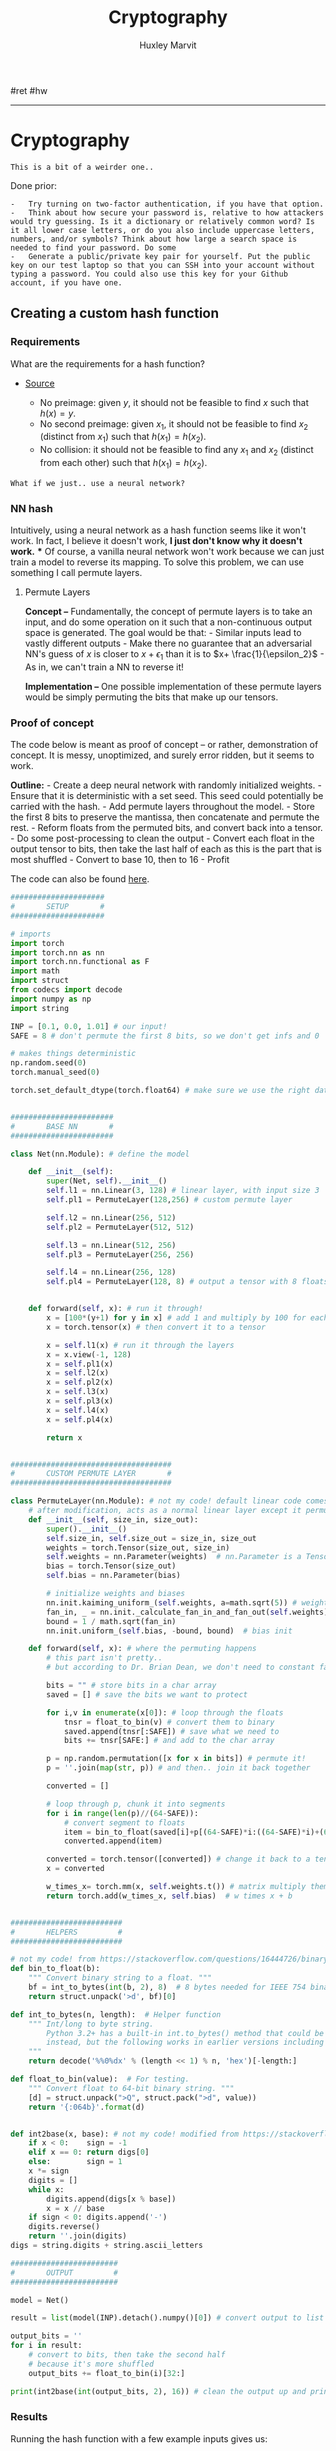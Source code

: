 #+TITLE: Cryptography
#+AUTHOR: Huxley Marvit
#+COURSE: 
#+SOURCE: 


#ret #hw

--------------

* Cryptography
  :PROPERTIES:
  :CUSTOM_ID: cryptography
  :END:
#+begin_example
  This is a bit of a weirder one..
#+end_example

Done prior:

#+begin_example
  -   Try turning on two-factor authentication, if you have that option.
  -   Think about how secure your password is, relative to how attackers would try guessing. Is it a dictionary or relatively common word? Is it all lower case letters, or do you also include uppercase letters, numbers, and/or symbols? Think about how large a search space is needed to find your password. Do some
  -   Generate a public/private key pair for yourself. Put the public key on our test laptop so that you can SSH into your account without typing a password. You could also use this key for your Github account, if you have one.
#+end_example

** Creating a custom hash function
   :PROPERTIES:
   :CUSTOM_ID: creating-a-custom-hash-function
   :END:
*** Requirements
    :PROPERTIES:
    :CUSTOM_ID: requirements
    :END:
What are the requirements for a hash function?

- [[https://stackoverflow.com/questions/2889473/when-is-it-safe-to-use-a-broken-hash-function][Source]]

  - No preimage: given \(y\), it should not be feasible to find \(x\)
    such that \(h(x) = y\).
  - No second preimage: given \(x_1\), it should not be feasible to find
    \(x_2\) (distinct from \(x_1\)) such that \(h(x_1) = h(x_2)\).
  - No collision: it should not be feasible to find any \(x_1\) and
    \(x_2\) (distinct from each other) such that \(h(x_1) = h(x_2)\).

#+begin_example
  What if we just.. use a neural network?
#+end_example

*** NN hash
    :PROPERTIES:
    :CUSTOM_ID: nn-hash
    :END:
Intuitively, using a neural network as a hash function seems like it
won't work. In fact, I believe it doesn't work, *I just don't know why
it doesn't work.* *** Of course, a vanilla neural network won't work
because we can just train a model to reverse its mapping. To solve this
problem, we can use something I call permute layers.

**** Permute Layers
     :PROPERTIES:
     :CUSTOM_ID: permute-layers
     :END:
*Concept --* Fundamentally, the concept of permute layers is to take an
input, and do some operation on it such that a non-continuous output
space is generated. The goal would be that: - Similar inputs lead to
vastly different outputs - Make there no guarantee that an adversarial
NN's guess of \(x\) is closer to \(x+\epsilon_1\) than it is to
\(x+ \frac{1}{\epsilon_2}\) - As in, we can't train a NN to reverse it!

*Implementation --* One possible implementation of these permute layers
would be simply permuting the bits that make up our tensors.

*** Proof of concept
    :PROPERTIES:
    :CUSTOM_ID: proof-of-concept
    :END:
The code below is meant as proof of concept -- or rather, demonstration
of concept. It is messy, unoptimized, and surely error ridden, but it
seems to work.

*Outline:* - Create a deep neural network with randomly initialized
weights. - Ensure that it is deterministic with a set seed. This seed
could potentially be carried with the hash. - Add permute layers
throughout the model. - Store the first 8 bits to preserve the mantissa,
then concatenate and permute the rest. - Reform floats from the permuted
bits, and convert back into a tensor. - Do some post-processing to clean
the output - Convert each float in the output tensor to bits, then take
the last half of each as this is the part that is most shuffled -
Convert to base 10, then to 16 - Profit

The code can also be found
[[https://gist.github.com/TheEnquirer/1260b18f40cec198348a0a30d0a19e83][here]].

#+begin_src python
  #####################
  #       SETUP       #
  #####################

  # imports
  import torch
  import torch.nn as nn
  import torch.nn.functional as F
  import math
  import struct
  from codecs import decode
  import numpy as np
  import string

  INP = [0.1, 0.0, 1.01] # our input!
  SAFE = 8 # don't permute the first 8 bits, so we don't get infs and 0

  # makes things deterministic
  np.random.seed(0)
  torch.manual_seed(0)

  torch.set_default_dtype(torch.float64) # make sure we use the right datatype!


  #######################
  #       BASE NN       #
  #######################

  class Net(nn.Module): # define the model

      def __init__(self):
          super(Net, self).__init__()
          self.l1 = nn.Linear(3, 128) # linear layer, with input size 3
          self.pl1 = PermuteLayer(128,256) # custom permute layer

          self.l2 = nn.Linear(256, 512)
          self.pl2 = PermuteLayer(512, 512)

          self.l3 = nn.Linear(512, 256)
          self.pl3 = PermuteLayer(256, 256)

          self.l4 = nn.Linear(256, 128)
          self.pl4 = PermuteLayer(128, 8) # output a tensor with 8 floats


      def forward(self, x): # run it through!
          x = [100*(y+1) for y in x] # add 1 and multiply by 100 for each input element
          x = torch.tensor(x) # then convert it to a tensor

          x = self.l1(x) # run it through the layers
          x = x.view(-1, 128)
          x = self.pl1(x)
          x = self.l2(x)
          x = self.pl2(x)
          x = self.l3(x)
          x = self.pl3(x)
          x = self.l4(x)
          x = self.pl4(x)

          return x


  ####################################
  #       CUSTOM PERMUTE LAYER       #
  ####################################

  class PermuteLayer(nn.Module): # not my code! default linear code comes from https://auro-227.medium.com/writing-a-custom-layer-in-pytorch-14ab6ac94b77
      # after modification, acts as a normal linear layer except it permutes the bits.
      def __init__(self, size_in, size_out):
          super().__init__()
          self.size_in, self.size_out = size_in, size_out
          weights = torch.Tensor(size_out, size_in)
          self.weights = nn.Parameter(weights)  # nn.Parameter is a Tensor that's a module parameter.
          bias = torch.Tensor(size_out)
          self.bias = nn.Parameter(bias)

          # initialize weights and biases
          nn.init.kaiming_uniform_(self.weights, a=math.sqrt(5)) # weight init
          fan_in, _ = nn.init._calculate_fan_in_and_fan_out(self.weights)
          bound = 1 / math.sqrt(fan_in)
          nn.init.uniform_(self.bias, -bound, bound)  # bias init

      def forward(self, x): # where the permuting happens
          # this part isn't pretty..
          # but according to Dr. Brian Dean, we don't need to constant factor optimize!

          bits = "" # store bits in a char array
          saved = [] # save the bits we want to protect

          for i,v in enumerate(x[0]): # loop through the floats
              tnsr = float_to_bin(v) # convert them to binary
              saved.append(tnsr[:SAFE]) # save what we need to
              bits += tnsr[SAFE:] # and add to the char array

          p = np.random.permutation([x for x in bits]) # permute it!
          p = ''.join(map(str, p)) # and then.. join it back together

          converted = []

          # loop through p, chunk it into segments
          for i in range(len(p)//(64-SAFE)):
              # convert segment to floats
              item = bin_to_float(saved[i]+p[(64-SAFE)*i:((64-SAFE)*i)+(64-SAFE)])
              converted.append(item)

          converted = torch.tensor([converted]) # change it back to a tensor
          x = converted

          w_times_x= torch.mm(x, self.weights.t()) # matrix multiply them
          return torch.add(w_times_x, self.bias)  # w times x + b


  #########################
  #       HELPERS         #
  #########################

  # not my code! from https://stackoverflow.com/questions/16444726/binary-representation-of-float-in-python-bits-not-hex
  def bin_to_float(b):
      """ Convert binary string to a float. """
      bf = int_to_bytes(int(b, 2), 8)  # 8 bytes needed for IEEE 754 binary64.
      return struct.unpack('>d', bf)[0]

  def int_to_bytes(n, length):  # Helper function
      """ Int/long to byte string.
          Python 3.2+ has a built-in int.to_bytes() method that could be used
          instead, but the following works in earlier versions including 2.x.
      """
      return decode('%%0%dx' % (length << 1) % n, 'hex')[-length:]

  def float_to_bin(value):  # For testing.
      """ Convert float to 64-bit binary string. """
      [d] = struct.unpack(">Q", struct.pack(">d", value))
      return '{:064b}'.format(d)


  def int2base(x, base): # not my code! modified from https://stackoverflow.com/questions/2267362/how-to-convert-an-integer-to-a-string-in-any-base
      if x < 0:    sign = -1
      elif x == 0: return digs[0]
      else:        sign = 1
      x *= sign
      digits = []
      while x:
          digits.append(digs[x % base])
          x = x // base
      if sign < 0: digits.append('-')
      digits.reverse()
      return ''.join(digits)
  digs = string.digits + string.ascii_letters

  ########################
  #       OUTPUT         #
  ########################

  model = Net()

  result = list(model(INP).detach().numpy()[0]) # convert output to list

  output_bits = ''
  for i in result:
      # convert to bits, then take the second half
      # because it's more shuffled
      output_bits += float_to_bin(i)[32:]

  print(int2base(int(output_bits, 2), 16)) # clean the output up and print it out
#+end_src

*** Results
    :PROPERTIES:
    :CUSTOM_ID: results
    :END:
Running the hash function with a few example inputs gives us:

| Input             | Output                                                           |
|-------------------+------------------------------------------------------------------|
| 1.0, 0.0, 0.0     | 7707b1d82074095cd7ec672e372dd54002594a60762ddab49954fd7536983af3 |
| 1.0, 0.1, 0.0     | 489014b1b6a164c4410abb09d38fa2c974dda663853a870d8da2e7bbe1276561 |
| 1.0, 0.01, 0.0    | ba1c5e18233cfd68ef14fa7d77cf47fbaeca8182bcc6688fdfce32b0feab6e69 |
| 1.0, 0.01, 1000.0 | 593c5d758312de157e7bff4733227ddb95033a364724e8e7492a355ca32b56e0 |

| Raw Output                                                                                                                                                      |
|-----------------------------------------------------------------------------------------------------------------------------------------------------------------|
| 6898.310410004538, -27752.31448079027, 5368.972044730368, 15157.626683930517, 2565.062517919854, 3530.8778547601196, -1500.8912099151323, 12012.064166096481    |
| 10800.338151941398, 7383.0027867194185, 3447.3852618554415, 27197.54416266343, -16078.800441461795, 15308.535315814917, -10308.394947398328, 21108.498117302897 |
| 6385.139558575604, -11019.165137885793, -2616.5486990505, -4771.384640650819, -27374.854418398354, -22029.83964691363, 32460.107410001277, 39128.374837604184   |
| 28033.42732152106, 27429.429875103833, 19619.10146999292, -20498.237496016412, 28754.94659500775, 20997.47309229607, 11754.59598281484, 13.915845011749695      |

Cosine Similarity of these outputs were calculated with:

#+begin_example
  similarity = np.dot(a, b) / (np.linalg.norm(a) * np.linalg.norm(b)
#+end_example

The sorted Cosine Similarities of the outputs above are as follows:

| A | B | Similarity |
|---+---+------------|
| 1 | 4 | -0.29788   |
| 3 | 4 | -0.24353   |
| 2 | 4 | -0.09071   |
| 2 | 3 | 0.157713   |
| 1 | 3 | 0.240493   |
| 1 | 2 | 0.372453   |

This table demonstrates how different inputs lead to drastically
different outputs, regardless of how similar the inputs were.

| %% | A | B        |
|----+---+----------|
| 2  | 4 | 0.000996 |
| 1  | 4 | 0.000999 |
| 3  | 4 | 0.001000 |
| 1  | 2 | 0.995037 |
| 2  | 3 | 0.995982 |
| 1  | 3 | 0.999950 |
| 1  | 1 | 1.0      |
| 2  | 2 | 1.000000 |

%% Further analysis is required, as collision rate and etc. have not yet
been determined because no large scale tests have been done. However,
this method of hash function seems potentially viable.
